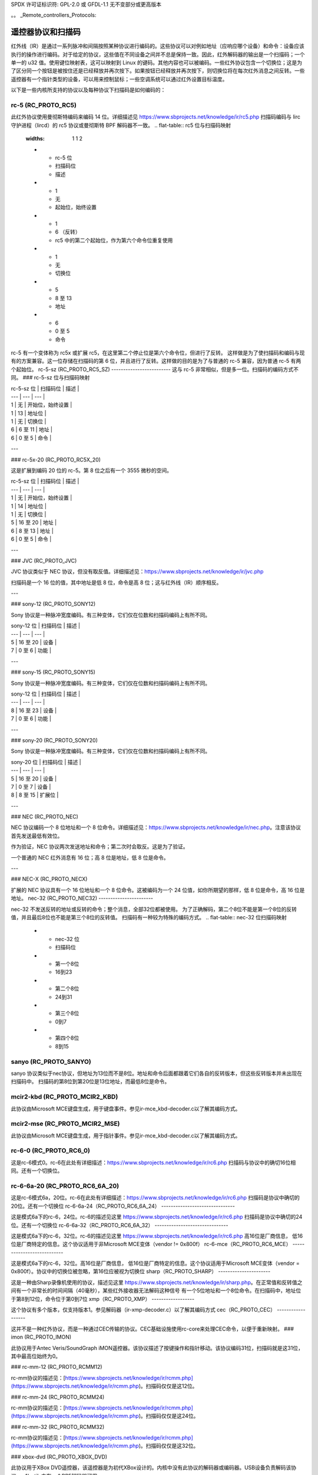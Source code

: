 SPDX 许可证标识符: GPL-2.0 或 GFDL-1.1 无不变部分或更高版本

。。 _Remote_controllers_Protocols:

**************************************
遥控器协议和扫描码
**************************************

红外线（IR）是通过一系列脉冲和间隔按照某种协议进行编码的。这些协议可以对例如地址（应响应哪个设备）和命令：设备应该执行的操作进行编码。对于给定的协议，这些值在不同设备之间并不总是保持一致。因此，红外解码器的输出是一个扫描码；一个单一的 u32 值。使用键位映射表，这可以映射到 Linux 的键码。其他内容也可以被编码。一些红外协议包含一个切换位；这是为了区分同一个按钮是被按住还是已经释放并再次按下。如果按钮已经释放并再次按下，则切换位将在每次红外消息之间反转。一些遥控器有一个指针类型的设备，可以用来控制鼠标；一些空调系统可以通过红外设置目标温度。

以下是一些内核所支持的协议以及每种协议下扫描码是如何编码的：

rc-5 (RC_PROTO_RC5)
-------------------

此红外协议使用曼彻斯特编码来编码 14 位。详细描述见 https://www.sbprojects.net/knowledge/ir/rc5.php
扫描码编码与 lirc 守护进程（lircd）的 rc5 协议或曼彻斯特 BPF 解码器不一致。
.. flat-table:: rc5 位与扫描码映射
   :widths:       1 1 2

   * - rc-5 位

     - 扫描码位

     - 描述

   * - 1

     - 无

     - 起始位，始终设置

   * - 1

     - 6 （反转）

     - rc5 中的第二个起始位，作为第六个命令位重复使用

   * - 1

     - 无

     - 切换位

   * - 5

     - 8 至 13

     - 地址

   * - 6

     - 0 至 5

     - 命令

rc-5 有一个变体称为 rc5x 或扩展 rc5，在这里第二个停止位是第六个命令位，但进行了反转。
这样做是为了使扫描码和编码与现有的方案兼容。这一位存储在扫描码的第 6 位，并且进行了反转。这样做的目的是为了与普通的 rc-5 兼容，因为普通 rc-5 有两个起始位。
rc-5-sz (RC_PROTO_RC5_SZ)
-------------------------
这与 rc-5 非常相似，但是多一位。扫描码的编码方式不同。
### rc-5-sz 位与扫描码映射

| rc-5-sz 位 | 扫描码位 | 描述 |
| --- | --- | --- |
| 1 | 无 | 开始位，始终设置 |
| 1 | 13 | 地址位 |
| 1 | 无 | 切换位 |
| 6 | 6 至 11 | 地址 |
| 6 | 0 至 5 | 命令 |

---

### rc-5x-20 (RC_PROTO_RC5X_20)

这是扩展到编码 20 位的 rc-5。第 8 位之后有一个 3555 微秒的空间。

| rc-5-sz 位 | 扫描码位 | 描述 |
| --- | --- | --- |
| 1 | 无 | 开始位，始终设置 |
| 1 | 14 | 地址位 |
| 1 | 无 | 切换位 |
| 5 | 16 至 20 | 地址 |
| 6 | 8 至 13 | 地址 |
| 6 | 0 至 5 | 命令 |

---

### JVC (RC_PROTO_JVC)

JVC 协议类似于 NEC 协议，但没有取反值。详细描述见：https://www.sbprojects.net/knowledge/ir/jvc.php

扫描码是一个 16 位的值，其中地址是低 8 位，命令是高 8 位；这与红外线（IR）顺序相反。

---

### sony-12 (RC_PROTO_SONY12)

Sony 协议是一种脉冲宽度编码。有三种变体，它们仅在位数和扫描码编码上有所不同。

| sony-12 位 | 扫描码位 | 描述 |
| --- | --- | --- |
| 5 | 16 至 20 | 设备 |
| 7 | 0 至 6 | 功能 |

---

### sony-15 (RC_PROTO_SONY15)

Sony 协议是一种脉冲宽度编码。有三种变体，它们仅在位数和扫描码编码上有所不同。

| sony-12 位 | 扫描码位 | 描述 |
| --- | --- | --- |
| 8 | 16 至 23 | 设备 |
| 7 | 0 至 6 | 功能 |

---

### sony-20 (RC_PROTO_SONY20)

Sony 协议是一种脉冲宽度编码。有三种变体，它们仅在位数和扫描码编码上有所不同。

| sony-20 位 | 扫描码位 | 描述 |
| --- | --- | --- |
| 5 | 16 至 20 | 设备 |
| 7 | 0 至 7 | 设备 |
| 8 | 8 至 15 | 扩展位 |

---

### NEC (RC_PROTO_NEC)

NEC 协议编码一个 8 位地址和一个 8 位命令。详细描述见：https://www.sbprojects.net/knowledge/ir/nec.php。注意该协议首先发送最低有效位。

作为验证，NEC 协议两次发送地址和命令；第二次时会取反。这是为了验证。

一个普通的 NEC 红外消息有 16 位；高 8 位是地址，低 8 位是命令。

---

### NEC-X (RC_PROTO_NECX)

扩展的 NEC 协议具有一个 16 位地址和一个 8 位命令。这被编码为一个 24 位值，如你所期望的那样，低 8 位是命令，高 16 位是地址。
nec-32 (RC_PROTO_NEC32)
-----------------------

nec-32 不发送反转的地址或反转的命令；整个消息，全部32位都被使用。
为了正确解码，第二个8位不能是第一个8位的反转值，并且最后8位也不能是第三个8位的反转值。
扫描码有一种较为特殊的编码方式。
.. flat-table:: nec-32 位扫描码映射

   * - nec-32 位

     - 扫描码位

   * - 第一个8位

     - 16到23

   * - 第二个8位

     - 24到31

   * - 第三个8位

     - 0到7

   * - 第四个8位

     - 8到15

sanyo (RC_PROTO_SANYO)
----------------------

sanyo 协议类似于nec协议，但地址为13位而不是8位。地址和命令后面都跟着它们各自的反转版本，但这些反转版本并未出现在扫描码中。
扫描码的第8位到第20位是13位地址，而最低8位是命令。

mcir2-kbd (RC_PROTO_MCIR2_KBD)
------------------------------

此协议由Microsoft MCE键盘生成，用于键盘事件。参见ir-mce_kbd-decoder.c以了解其编码方式。

mcir2-mse (RC_PROTO_MCIR2_MSE)
------------------------------

此协议由Microsoft MCE键盘生成，用于指针事件。参见ir-mce_kbd-decoder.c以了解其编码方式。

rc-6-0 (RC_PROTO_RC6_0)
-----------------------

这是rc-6模式0。rc-6在此处有详细描述：https://www.sbprojects.net/knowledge/ir/rc6.php
扫描码与协议中的确切16位相同。还有一个切换位。

rc-6-6a-20 (RC_PROTO_RC6_6A_20)
-------------------------------

这是rc-6模式6a，20位。rc-6在此处有详细描述：https://www.sbprojects.net/knowledge/ir/rc6.php
扫描码是协议中确切的20位。还有一个切换位
rc-6-6a-24（RC_PROTO_RC6_6A_24）
-------------------------------

这是模式6a下的rc-6，24位。rc-6的描述见这里
https://www.sbprojects.net/knowledge/ir/rc6.php
扫描码是协议中确切的24位。还有一个切换位
rc-6-6a-32（RC_PROTO_RC6_6A_32）
-------------------------------

这是模式6a下的rc-6，32位。rc-6的描述见这里
https://www.sbprojects.net/knowledge/ir/rc6.php
高16位是厂商信息，
低16位是厂商特定的信息。这个协议适用于非Microsoft MCE变体（vendor != 0x800f）
rc-6-mce（RC_PROTO_RC6_MCE）
---------------------------

这是模式6a下的rc-6，32位。高16位是厂商信息，
低16位是厂商特定的信息。这个协议适用于Microsoft MCE变体（vendor = 0x800f）。协议中的切换位被忽略，第16位应被视为切换位
sharp（RC_PROTO_SHARP）
----------------------

这是一种由Sharp录像机使用的协议，描述见这里
https://www.sbprojects.net/knowledge/ir/sharp.php。在正常值和反转值之间有一个非常长的时间间隔（40毫秒），某些红外接收器无法解码这种信号
有一个5位地址和一个8位命令。在扫描码中，地址位于第8到12位，命令位于第0到7位
xmp（RC_PROTO_XMP）
------------------

这个协议有多个版本，仅支持版本1。参见解码器（ir-xmp-decoder.c）以了解其编码方式
cec（RC_PROTO_CEC）
------------------

这并不是一种红外协议，而是一种通过CEC传输的协议。CEC基础设施使用rc-core来处理CEC命令，以便于重新映射。
### imon (RC_PROTO_IMON)

此协议用于Antec Veris/SoundGraph iMON遥控器。该协议描述了按键操作和指针移动。该协议编码31位，扫描码就是这31位，其中最高位始终为0。

### rc-mm-12 (RC_PROTO_RCMM12)

rc-mm协议的描述见：[https://www.sbprojects.net/knowledge/ir/rcmm.php](https://www.sbprojects.net/knowledge/ir/rcmm.php)。扫描码仅仅是这12位。

### rc-mm-24 (RC_PROTO_RCMM24)

rc-mm协议的描述见：[https://www.sbprojects.net/knowledge/ir/rcmm.php](https://www.sbprojects.net/knowledge/ir/rcmm.php)。扫描码仅仅是这24位。

### rc-mm-32 (RC_PROTO_RCMM32)

rc-mm协议的描述见：[https://www.sbprojects.net/knowledge/ir/rcmm.php](https://www.sbprojects.net/knowledge/ir/rcmm.php)。扫描码仅仅是这32位。

### xbox-dvd (RC_PROTO_XBOX_DVD)

此协议用于XBox DVD遥控器，该遥控器是为初代XBox设计的。内核中没有此协议的解码器或编码器。USB设备负责解码该协议。v4l-utils中有一个BPF解码器可用。
